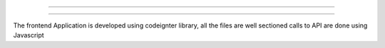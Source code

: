 ###################

###################

The frontend Application is developed using codeignter library, all the files are well sectioned 
calls to API are done using Javascript

